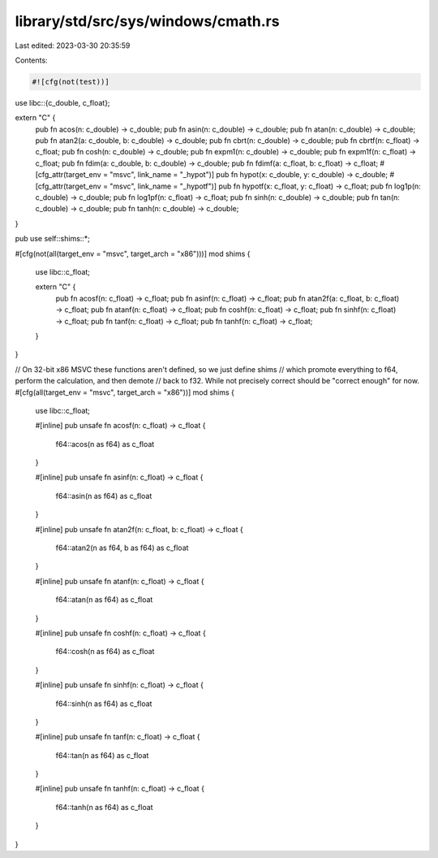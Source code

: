 library/std/src/sys/windows/cmath.rs
====================================

Last edited: 2023-03-30 20:35:59

Contents:

.. code-block:: rs

    #![cfg(not(test))]

use libc::{c_double, c_float};

extern "C" {
    pub fn acos(n: c_double) -> c_double;
    pub fn asin(n: c_double) -> c_double;
    pub fn atan(n: c_double) -> c_double;
    pub fn atan2(a: c_double, b: c_double) -> c_double;
    pub fn cbrt(n: c_double) -> c_double;
    pub fn cbrtf(n: c_float) -> c_float;
    pub fn cosh(n: c_double) -> c_double;
    pub fn expm1(n: c_double) -> c_double;
    pub fn expm1f(n: c_float) -> c_float;
    pub fn fdim(a: c_double, b: c_double) -> c_double;
    pub fn fdimf(a: c_float, b: c_float) -> c_float;
    #[cfg_attr(target_env = "msvc", link_name = "_hypot")]
    pub fn hypot(x: c_double, y: c_double) -> c_double;
    #[cfg_attr(target_env = "msvc", link_name = "_hypotf")]
    pub fn hypotf(x: c_float, y: c_float) -> c_float;
    pub fn log1p(n: c_double) -> c_double;
    pub fn log1pf(n: c_float) -> c_float;
    pub fn sinh(n: c_double) -> c_double;
    pub fn tan(n: c_double) -> c_double;
    pub fn tanh(n: c_double) -> c_double;
}

pub use self::shims::*;

#[cfg(not(all(target_env = "msvc", target_arch = "x86")))]
mod shims {
    use libc::c_float;

    extern "C" {
        pub fn acosf(n: c_float) -> c_float;
        pub fn asinf(n: c_float) -> c_float;
        pub fn atan2f(a: c_float, b: c_float) -> c_float;
        pub fn atanf(n: c_float) -> c_float;
        pub fn coshf(n: c_float) -> c_float;
        pub fn sinhf(n: c_float) -> c_float;
        pub fn tanf(n: c_float) -> c_float;
        pub fn tanhf(n: c_float) -> c_float;
    }
}

// On 32-bit x86 MSVC these functions aren't defined, so we just define shims
// which promote everything to f64, perform the calculation, and then demote
// back to f32. While not precisely correct should be "correct enough" for now.
#[cfg(all(target_env = "msvc", target_arch = "x86"))]
mod shims {
    use libc::c_float;

    #[inline]
    pub unsafe fn acosf(n: c_float) -> c_float {
        f64::acos(n as f64) as c_float
    }

    #[inline]
    pub unsafe fn asinf(n: c_float) -> c_float {
        f64::asin(n as f64) as c_float
    }

    #[inline]
    pub unsafe fn atan2f(n: c_float, b: c_float) -> c_float {
        f64::atan2(n as f64, b as f64) as c_float
    }

    #[inline]
    pub unsafe fn atanf(n: c_float) -> c_float {
        f64::atan(n as f64) as c_float
    }

    #[inline]
    pub unsafe fn coshf(n: c_float) -> c_float {
        f64::cosh(n as f64) as c_float
    }

    #[inline]
    pub unsafe fn sinhf(n: c_float) -> c_float {
        f64::sinh(n as f64) as c_float
    }

    #[inline]
    pub unsafe fn tanf(n: c_float) -> c_float {
        f64::tan(n as f64) as c_float
    }

    #[inline]
    pub unsafe fn tanhf(n: c_float) -> c_float {
        f64::tanh(n as f64) as c_float
    }
}


